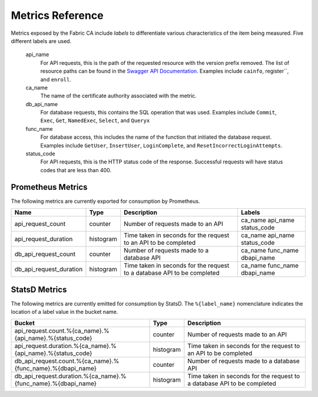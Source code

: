 Metrics Reference
=================

Metrics exposed by the Fabric CA include *labels* to differentiate various
characteristics of the item being measured. Five different labels are used.

  api_name
    For API requests, this is the path of the requested resource with the version
    prefix removed. The list of resource paths can be found in the
    `Swagger API Documentation <https://github.com/hyperledger/fabric-ca/blob/main/swagger/swagger-fabric-ca.json>`_.
    Examples include ``cainfo``, register``, and ``enroll``.

  ca_name
    The name of the certificate authority associated with the metric.

  db_api_name
    For database requests, this contains the SQL operation that was used.
    Examples include ``Commit``, ``Exec``, ``Get``, ``NamedExec``, ``Select``,
    and ``Queryx``

  func_name
    For database access, this includes the name of the function that initiated
    the database request. Examples include ``GetUser``, ``InsertUser``,
    ``LoginComplete``, and  ``ResetIncorrectLoginAttempts``.

  status_code
    For API requests, this is the HTTP status code of the response. Successful
    requests will have status codes that are less than 400.

Prometheus Metrics
------------------

The following metrics are currently exported for consumption by Prometheus.

+-------------------------+-----------+------------------------------------------------------------+--------------------+
| Name                    | Type      | Description                                                | Labels             |
+=========================+===========+============================================================+====================+
| api_request_count       | counter   | Number of requests made to an API                          | ca_name            |
|                         |           |                                                            | api_name           |
|                         |           |                                                            | status_code        |
+-------------------------+-----------+------------------------------------------------------------+--------------------+
| api_request_duration    | histogram | Time taken in seconds for the request to an API to be      | ca_name            |
|                         |           | completed                                                  | api_name           |
|                         |           |                                                            | status_code        |
+-------------------------+-----------+------------------------------------------------------------+--------------------+
| db_api_request_count    | counter   | Number of requests made to a database API                  | ca_name            |
|                         |           |                                                            | func_name          |
|                         |           |                                                            | dbapi_name         |
+-------------------------+-----------+------------------------------------------------------------+--------------------+
| db_api_request_duration | histogram | Time taken in seconds for the request to a database API to | ca_name            |
|                         |           | be completed                                               | func_name          |
|                         |           |                                                            | dbapi_name         |
+-------------------------+-----------+------------------------------------------------------------+--------------------+


StatsD Metrics
--------------

The following metrics are currently emitted for consumption by StatsD. The
``%{label_name}`` nomenclature indicates the location of a label value in the
bucket name.

+---------------------------------------------------------------+-----------+------------------------------------------------------------+
| Bucket                                                        | Type      | Description                                                |
+===============================================================+===========+============================================================+
| api_request.count.%{ca_name}.%{api_name}.%{status_code}       | counter   | Number of requests made to an API                          |
+---------------------------------------------------------------+-----------+------------------------------------------------------------+
| api_request.duration.%{ca_name}.%{api_name}.%{status_code}    | histogram | Time taken in seconds for the request to an API to be      |
|                                                               |           | completed                                                  |
+---------------------------------------------------------------+-----------+------------------------------------------------------------+
| db_api_request.count.%{ca_name}.%{func_name}.%{dbapi_name}    | counter   | Number of requests made to a database API                  |
+---------------------------------------------------------------+-----------+------------------------------------------------------------+
| db_api_request.duration.%{ca_name}.%{func_name}.%{dbapi_name} | histogram | Time taken in seconds for the request to a database API to |
|                                                               |           | be completed                                               |
+---------------------------------------------------------------+-----------+------------------------------------------------------------+


.. Licensed under Creative Commons Attribution 4.0 International License
   https://creativecommons.org/licenses/by/4.0/
